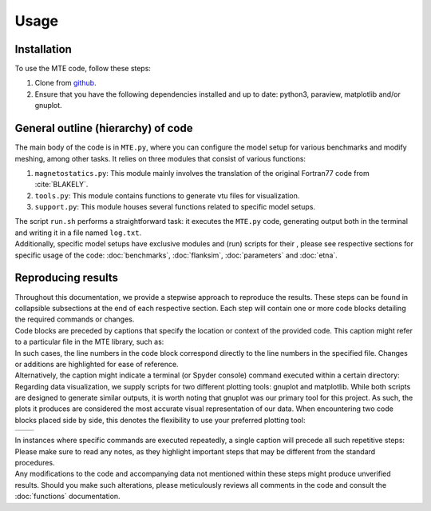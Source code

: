 Usage
=====

.. _installation:

Installation
------------
To use the MTE code, follow these steps:

1. Clone from `github <https://github.com/AgnesHendrickx/MTE/>`_.
2. Ensure that you have the following dependencies installed and up to date: python3, paraview, matplotlib and/or gnuplot.


General outline (hierarchy) of code
-----------------------------------

| The main body of the code is in ``MTE.py``, where you can configure the model setup for various benchmarks and modify meshing, among other tasks. It relies on three modules that consist of various functions:

1. ``magnetostatics.py``: This module mainly involves the translation of the original Fortran77 code from :cite:`BLAKELY`.
2. ``tools.py``: This module contains functions to generate vtu files for visualization.
3. ``support.py``: This module houses several functions related to specific model setups.

| The script ``run.sh`` performs a straightforward task: it executes the ``MTE.py`` code, generating output both in the terminal and writing it in a file named ``log.txt``.
| Additionally, specific model setups have exclusive modules and (run) scripts for their , please see respective sections for specific usage of the code: :doc:`benchmarks`, :doc:`flanksim`, :doc:`parameters` and :doc:`etna`.



Reproducing results
-------------------

| Throughout this documentation, we provide a stepwise approach to reproduce the results. These steps can be found in collapsible subsections at the end of each respective section. Each step will contain one or more code blocks detailing the required commands or changes.
| Code blocks are preceded by captions that specify the location or context of the provided code. This caption might refer to a particular file in the MTE library, such as:

.. code-block:: python
   :caption: /main/MTE.py
   :linenos:


| In such cases, the line numbers in the code block correspond directly to the line numbers in the specified file. Changes or additions are highlighted for ease of reference.

| Alternatively, the caption might indicate a terminal (or Spyder console) command executed within a certain directory:

.. code-block::
   :caption: /main/


| Regarding data visualization, we supply scripts for two different plotting tools: gnuplot and matplotlib. While both scripts are designed to generate similar outputs, it is worth noting that gnuplot was our primary tool for this project. As such, the plots it produces are considered the most accurate visual representation of our data. When encountering two code blocks placed side by side, this denotes the flexibility to use your preferred plotting tool:

+----------------------------------+-----------------------------------+
|.. code-block::                   |.. code-block::                    |
|   :caption: /main/benchmark_1/   |   :caption: /main/benchmark_1/    |
|                                  |                                   |
|                                  |                                   |
+----------------------------------+-----------------------------------+

| In instances where specific commands are executed repeatedly, a single caption will precede all such repetitive steps:

.. code-block::
   :caption: /main/


.. code-block::


| Please make sure to read any notes, as they highlight important steps that may be different from the standard procedures.

| Any modifications to the code and accompanying data not mentioned within these steps might produce unverified results. Should you make such alterations, please meticulously reviews all comments in the code and consult the :doc:`functions` documentation.